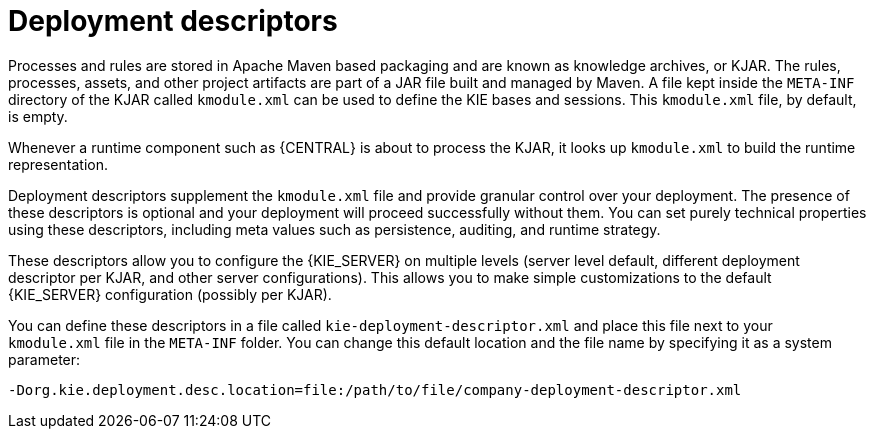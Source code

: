 [id='deployment_descriptors-con']
= Deployment descriptors

Processes and rules are stored in Apache Maven based packaging and are known as knowledge archives, or KJAR. The rules, processes, assets, and other project artifacts are part of a JAR file built and managed by Maven. A file kept inside the `META-INF` directory of the KJAR called `kmodule.xml` can be used to define the KIE bases and sessions. This `kmodule.xml` file, by default, is empty.

Whenever a runtime component such as {CENTRAL} is about to process the KJAR, it looks up `kmodule.xml` to build the runtime representation.

Deployment descriptors supplement the `kmodule.xml` file and provide granular control over your deployment. The presence of these descriptors is optional and your deployment will proceed successfully without them. You can set purely technical properties using these descriptors, including meta values such as persistence, auditing, and runtime strategy.

These descriptors allow you to configure the {KIE_SERVER} on multiple levels (server level default, different deployment descriptor per KJAR, and other server configurations). This allows you to make simple customizations to the default {KIE_SERVER} configuration (possibly per KJAR).

You can define these descriptors in a file called `kie-deployment-descriptor.xml` and place this file next to your `kmodule.xml` file in the `META-INF` folder. You can change this default location and the file name by specifying it as a system parameter:

[source]
----
-Dorg.kie.deployment.desc.location=file:/path/to/file/company-deployment-descriptor.xml
----

